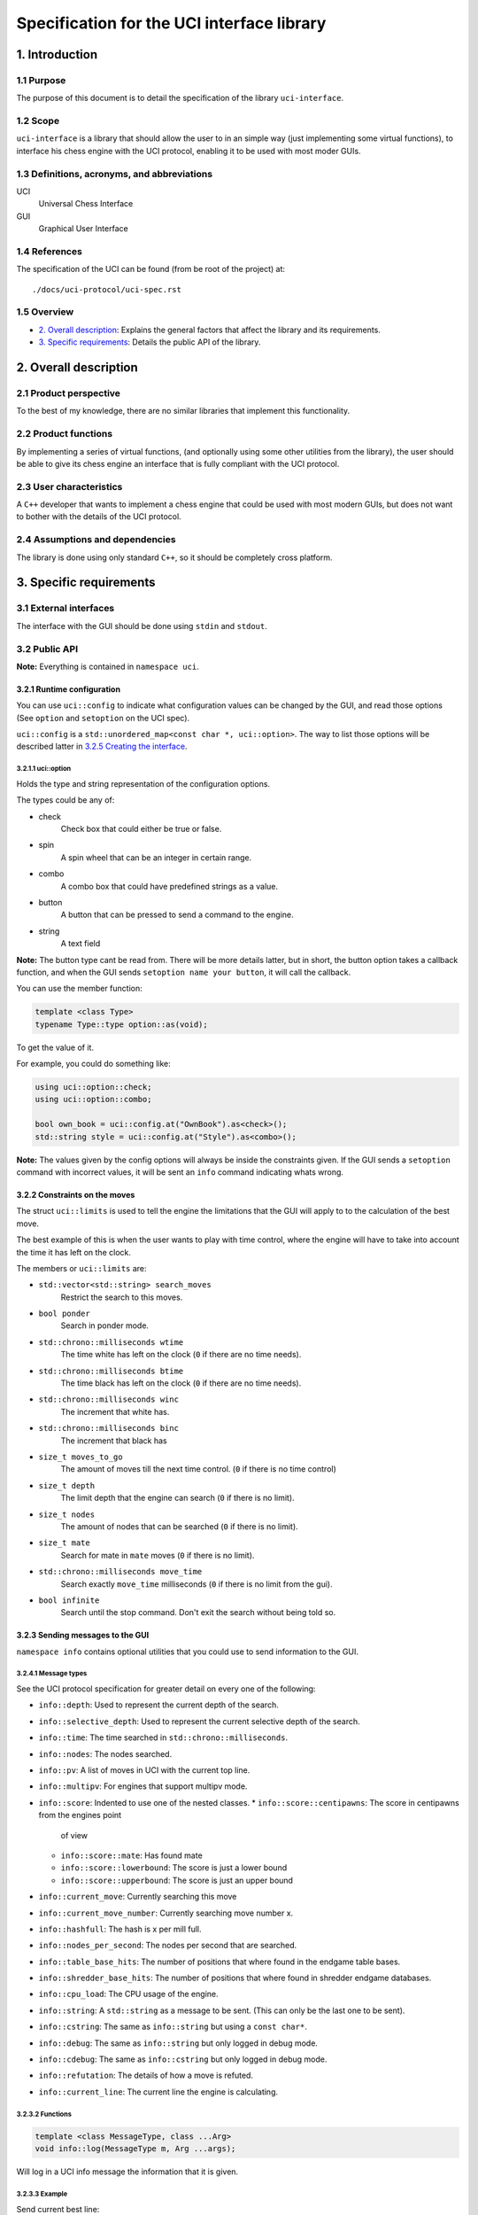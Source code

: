 .. pandoc .\spec.rst -o spec.pdf --toc --toc-depth 5 --top-level-division=chapter -V author="Pablo Sanchez" -s

===========================================
Specification for the UCI interface library
===========================================

1. Introduction
===============

1.1 Purpose
-----------

The purpose of this document is to detail the specification of the library
``uci-interface``.

1.2 Scope
---------

``uci-interface`` is a library that should allow the user to in an simple way
(just implementing some virtual functions), to interface his chess engine with
the UCI protocol, enabling it to be used with most moder GUIs.

1.3 Definitions, acronyms, and abbreviations
--------------------------------------------

UCI
  Universal Chess Interface

GUI
  Graphical User Interface

1.4 References
--------------

The specification of the UCI can be found (from be root of the project) at:

::

    ./docs/uci-protocol/uci-spec.rst

1.5 Overview
------------

* `2. Overall description`_: Explains the general factors that affect the
  library and its requirements.

* `3. Specific requirements`_: Details the public API of the library. 

2. Overall description
======================

2.1 Product perspective
-----------------------

To the best of my knowledge, there are no similar libraries that implement this
functionality.

2.2 Product functions
---------------------

By implementing a series of virtual functions, (and optionally using some other
utilities from the library), the user should be able to give its chess engine
an interface that is fully compliant with the UCI protocol.

2.3 User characteristics
------------------------

A ``C++`` developer that wants to implement a chess engine that could be used
with most modern GUIs, but does not want to bother with the details of the UCI
protocol.

2.4 Assumptions and dependencies
--------------------------------

The library is done using only standard ``C++``, so it should be completely
cross platform.

3. Specific requirements
========================

3.1 External interfaces
-----------------------

The interface with the GUI should be done using ``stdin`` and ``stdout``.

3.2 Public API
--------------

**Note:** Everything is contained in ``namespace uci``.

3.2.1 Runtime configuration
~~~~~~~~~~~~~~~~~~~~~~~~~~~

You can use ``uci::config`` to indicate what configuration values can be
changed by the GUI, and read those options (See ``option`` and ``setoption`` on
the UCI spec).

``uci::config`` is a ``std::unordered_map<const char *, uci::option>``. The way
to list those options will be described latter in `3.2.5 Creating the
interface`_.

3.2.1.1 uci::option
^^^^^^^^^^^^^^^^^^^

Holds the type and string representation of the configuration options.

The types could be any of:

* check
    Check box that could either be true or false.

* spin
    A spin wheel that can be an integer in certain range.

* combo
    A combo box that could have predefined strings as a value.

* button
    A button that can be pressed to send a command to the engine.

* string
    A text field

**Note:** The button type cant be read from. There will be more details latter,
but in short, the button option takes a callback function, and when the GUI
sends ``setoption name your button``, it will call the callback.

You can use the member function:

.. code:: cpp
    
    template <class Type>
    typename Type::type option::as(void);

To get the value of it.

For example, you could do something like:

.. code:: cpp

    using uci::option::check;
    using uci::option::combo;

    bool own_book = uci::config.at("OwnBook").as<check>();
    std::string style = uci::config.at("Style").as<combo>();

**Note:** The values given by the config options will always be inside the
constraints given. If the GUI sends a ``setoption`` command with incorrect
values, it will be sent an ``info`` command indicating whats wrong.

3.2.2 Constraints on the moves
~~~~~~~~~~~~~~~~~~~~~~~~~~~~~~

The struct ``uci::limits`` is used to tell the engine the limitations that the
GUI will apply to to the calculation of the best move.

The best example of this is when the user wants to play with time control,
where the engine will have to take into account the time it has left on the
clock.

The members or ``uci::limits`` are:

* ``std::vector<std::string> search_moves``
    Restrict the search to this moves.

* ``bool ponder``
    Search in ponder mode.

* ``std::chrono::milliseconds wtime``
    The time white has left on the clock (``0`` if there are no time needs).

* ``std::chrono::milliseconds btime``
    The time black has left on the clock (``0`` if there are no time needs).

* ``std::chrono::milliseconds winc``
    The increment that white has.

* ``std::chrono::milliseconds binc``
    The increment that black has

* ``size_t moves_to_go``
    The amount of moves till the next time control. (``0`` if there is no time
    control)

* ``size_t depth``
    The limit depth that the engine can search (``0`` if there is no limit).

* ``size_t nodes``
    The amount of nodes that can be searched (``0`` if there is no limit).

* ``size_t mate``
    Search for mate in ``mate`` moves (``0`` if there is no limit).

* ``std::chrono::milliseconds move_time``
    Search exactly ``move_time`` milliseconds (``0`` if there is no limit from
    the gui).

* ``bool infinite``
    Search until the stop command. Don't exit the search without being told so.

3.2.3 Sending messages to the GUI
~~~~~~~~~~~~~~~~~~~~~~~~~~~~~~~~~

``namespace info`` contains optional utilities that you could use to send
information to the GUI.

3.2.4.1 Message types
^^^^^^^^^^^^^^^^^^^^^

See the UCI protocol specification for greater detail on every one of the
following:

* ``info::depth``: Used to represent the current depth of the search.

* ``info::selective_depth``: Used to represent the current selective depth of
  the search.

* ``info::time``: The time searched in ``std::chrono::milliseconds``.

* ``info::nodes``: The nodes searched.

* ``info::pv``: A list of moves in UCI with the current top line.

* ``info::multipv``: For engines that support multipv mode.

* ``info::score``: Indented to use one of the nested classes.
  * ``info::score::centipawns``: The score in centipawns from the engines point
    of view
  * ``info::score::mate``: Has found mate
  * ``info::score::lowerbound``: The score is just a lower bound
  * ``info::score::upperbound``: The score is just an upper bound

* ``info::current_move``: Currently searching this move

* ``info::current_move_number``: Currently searching move number x.

* ``info::hashfull``: The hash is x per mill full.

* ``info::nodes_per_second``: The nodes per second that are searched.

* ``info::table_base_hits``: The number of positions that where found in the
  endgame table bases.

* ``info::shredder_base_hits``: The number of positions that where found in
  shredder endgame databases. 

* ``info::cpu_load``: The CPU usage of the engine.

* ``info::string``: A ``std::string`` as a message to be sent. (This can only
  be the last one to be sent).

* ``info::cstring``: The same as ``info::string`` but using a ``const char*``.

* ``info::debug``: The same as ``info::string`` but only logged in debug mode.

* ``info::cdebug``: The same as ``info::cstring`` but only logged in debug
  mode.

* ``info::refutation``: The details of how a move is refuted.

* ``info::current_line``: The current line the engine is calculating.

3.2.3.2 Functions
^^^^^^^^^^^^^^^^^

.. code:: cpp

    template <class MessageType, class ...Arg>
    void info::log(MessageType m, Arg ...args);

Will log in a UCI info message the information that it is given.

3.2.3.3 Example
^^^^^^^^^^^^^^^

Send current best line:

.. code:: cpp

    // Calculate the best move

    using namespace uci;

    info::log(
        info::depth{move_tree.depth()},
        info::score::centipawns{move_tree.top_line().eval()},
        info::pv{move_tree.top_line().uci_string()};
    );

Send debug messages:

.. code:: cpp

    // Initialize
    
    using namespace uci;

    info::log(
        info::cdebug{"Finished initialization"}
    );

3.2.4 Global variables
~~~~~~~~~~~~~~~~~~~~~~

``uci::debug``
  A ``std::atomic<bool>`` that is used to check if the engine is in debug mode.
  It will be used internally by the ``uci-interface`` to check if it should
  send the ``info::debug`` and ``info::cdebug`` messages. The engine is free to
  use it in case it needs to do extra checks in debug mode.

``uci::stop_searching``
  A ``std::atomic<bool>`` that is used to tell the engine that it should stop
  searching.

3.2.5 Creating the interface
~~~~~~~~~~~~~~~~~~~~~~~~~~~~

To create the interface, you should inherit from ``uci::engine_interface``, and
implement the following virtual functions.

* ``bool check_register(void)``
  Return ``true`` if the automatic register check was successful. If for the
  register check you need the user and code, only implement the next function.
  If you don't have to check for registration, implement none.

* ``bool check_register(const std::string& user, const std::string& code)``
    Return ``true`` if the registration check was successful. **Note:** If
    registration fails, then the interface will ignore commands until the
    registration is successful or it receives a ``quit`` command.

* ``bool check_copy_protection(void)``
    Return ``true`` if there aren't any copy protection problems. If your
    engine does not have copy protection don't implement it. **Note:** If the
    check fails, then the interface will ignore commands until it receives
    a ``quit`` command.

* ``bool load_options(void)``
    Load the default options in ``uci::config``, and fill the information about
    the engine. To load the meta data you can use the following functions:

    * ``void set_author_name(const char* name)``
    * ``void set_engine_name(cosnt char* name)``
    * ``void requires_registration(bool v)``
    * ``void requires_copy_protection(bool v)``
    * ``void can_ponder(bool v)``

* ``void update_position(const std::string& fen, const std::string& moves)``
    Should update the position that the engine holds.

* ``std::string get_best_move(uci::limits l)``
    Should return the best move in UCI format. **Note:** This function will run
    in another thread.

* ``bool ponder_mode(void)``
    Make the engine run in ponder mode.

* ``bool search_mode(void)``
    Make the engine run in search mode.

3.2.6 Example
~~~~~~~~~~~~~

.. TODO(pabsan): Create an example based on the finished interface.

.. code:: cpp

    #include <iostream>

    int main(void) {
        std::cout << "Hello world\n";
        return 0;
    }
